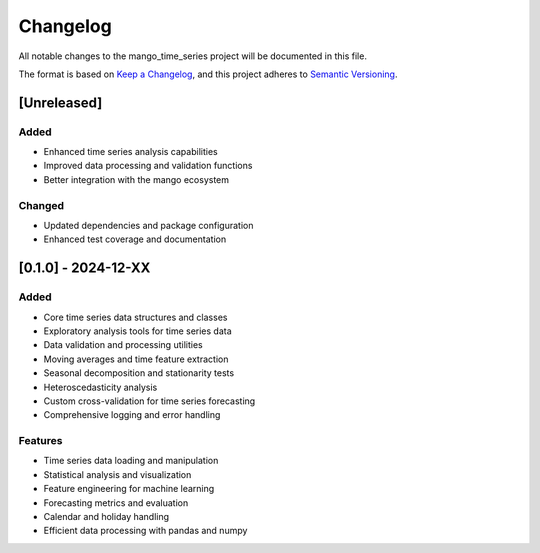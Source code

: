 Changelog
=========

All notable changes to the mango_time_series project will be documented in this file.

The format is based on `Keep a Changelog <https://keepachangelog.com/en/1.0.0/>`_,
and this project adheres to `Semantic Versioning <https://semver.org/spec/v2.0.0.html>`_.

[Unreleased]
------------

Added
~~~~~
- Enhanced time series analysis capabilities
- Improved data processing and validation functions
- Better integration with the mango ecosystem

Changed
~~~~~~~
- Updated dependencies and package configuration
- Enhanced test coverage and documentation

[0.1.0] - 2024-12-XX
---------------------

Added
~~~~~
- Core time series data structures and classes
- Exploratory analysis tools for time series data
- Data validation and processing utilities
- Moving averages and time feature extraction
- Seasonal decomposition and stationarity tests
- Heteroscedasticity analysis
- Custom cross-validation for time series forecasting
- Comprehensive logging and error handling

Features
~~~~~~~~
- Time series data loading and manipulation
- Statistical analysis and visualization
- Feature engineering for machine learning
- Forecasting metrics and evaluation
- Calendar and holiday handling
- Efficient data processing with pandas and numpy

